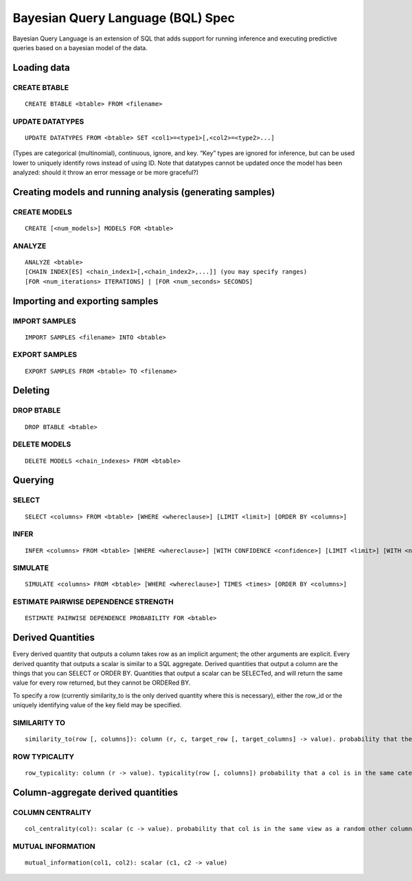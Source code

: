 Bayesian Query Language (BQL) Spec
==================================
Bayesian Query Language is an extension of SQL that adds support for running inference and executing predictive queries based on a bayesian model of the data.

Loading data
~~~~~~~~~~~~

CREATE BTABLE
^^^^^^^^^^^^^

::

	CREATE BTABLE <btable> FROM <filename>

UPDATE DATATYPES
^^^^^^^^^^^^^^^^
	
::	

	UPDATE DATATYPES FROM <btable> SET <col1>=<type1>[,<col2>=<type2>...]

(Types are categorical (multinomial), continuous, ignore, and key. “Key” types are ignored for inference, but can be used lower to uniquely identify rows instead of using ID. Note that datatypes cannot be updated once the model has been analyzed: should it throw an error message or be more graceful?)

Creating models and running analysis (generating samples)
~~~~~~~~~~~~~~~~~~~~~~~~~~~~~~~~~~~~~~~~~~~~~~~~~~~~~~~~~

CREATE MODELS
^^^^^^^^^^^^^

::

	CREATE [<num_models>] MODELS FOR <btable>

ANALYZE
^^^^^^^

::

	ANALYZE <btable>
	[CHAIN INDEX[ES] <chain_index1>[,<chain_index2>,...]] (you may specify ranges)
	[FOR <num_iterations> ITERATIONS] | [FOR <num_seconds> SECONDS]

Importing and exporting samples
~~~~~~~~~~~~~~~~~~~~~~~~~~~~~~~
IMPORT SAMPLES
^^^^^^^^^^^^^^

::

	IMPORT SAMPLES <filename> INTO <btable>

EXPORT SAMPLES
^^^^^^^^^^^^^^

::

	EXPORT SAMPLES FROM <btable> TO <filename>

Deleting
~~~~~~~~

DROP BTABLE
^^^^^^^^^^^

::

	DROP BTABLE <btable>

DELETE MODELS
^^^^^^^^^^^^^
	
::

	DELETE MODELS <chain_indexes> FROM <btable>

Querying
~~~~~~~~

SELECT
^^^^^^

::

	SELECT <columns> FROM <btable> [WHERE <whereclause>] [LIMIT <limit>] [ORDER BY <columns>]

INFER
^^^^^

::

	INFER <columns> FROM <btable> [WHERE <whereclause>] [WITH CONFIDENCE <confidence>] [LIMIT <limit>] [WITH <numsamples> SAMPLES] [ORDER 

SIMULATE
^^^^^^^^

::

	SIMULATE <columns> FROM <btable> [WHERE <whereclause>] TIMES <times> [ORDER BY <columns>]


ESTIMATE PAIRWISE DEPENDENCE STRENGTH
^^^^^^^^^^^^^^^^^^^^^^^^^^^^^^^^^^^^^

::

	ESTIMATE PAIRWISE DEPENDENCE PROBABILITY FOR <btable>


Derived Quantities
~~~~~~~~~~~~~~~~~~

Every derived quantity that outputs a column takes row as an implicit argument; the other arguments are explicit. Every derived quantity that outputs a scalar is similar to a SQL aggregate. Derived quantities that output a column are the things that you can SELECT or ORDER BY. Quantities that output a scalar can be SELECTed, and will return the same value for every row returned, but they cannot be ORDERed BY.

To specify a row (currently similarity_to is the only derived quantity where this is necessary), either the row_id or the uniquely identifying value of the key field may be specified.


SIMILARITY TO
^^^^^^^^^^^^^

::

	similarity_to(row [, columns]): column (r, c, target_row [, target_columns] -> value). probability that the cells in this row are in the same view and category as the target row

ROW TYPICALITY
^^^^^^^^^^^^^^

::

	row_typicality: column (r -> value). typicality(row [, columns]) probability that a col is in the same category as a random other row (weighting views appropriately)


Column-aggregate derived quantities
~~~~~~~~~~~~~~~~~~~~~~~~~~~~~~~~~~~

COLUMN CENTRALITY
^^^^^^^^^^^^^^^^^

::

	col_centrality(col): scalar (c -> value). probability that col is in the same view as a random other column (just 1 - prob_dependence averaged over all target columns)

MUTUAL INFORMATION
^^^^^^^^^^^^^^^^^^

::

	mutual_information(col1, col2): scalar (c1, c2 -> value)



